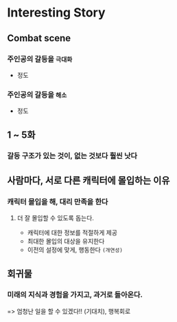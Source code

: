 * Interesting Story
** Combat scene
*** 주인공의 갈등을 ~극대화~
- 정도

*** 주인공의 갈등을 ~해소~
- 정도

** 1 ~ 5화
*** 갈등 구조가 있는 것이, 없는 것보다 훨씬 낫다

** 사람마다, 서로 다른 캐릭터에 몰입하는 이유
*** 캐릭터 몰입을 해, 대리 만족을 한다
**** 더 잘 몰입할 수 있도록 돕는다.
- 캐릭터에 대한 정보를 적절하게 제공
- 최대한 몰입의 대상을 유지한다
- 이전의 설정에 맞게, 행동한다 ~(개연성)~

** 회귀물
*** 미래의 지식과 경험을 가지고, 과거로 돌아온다.
=> 엄청난 일을 할 수 있겠다!! (기대치), 행복회로
